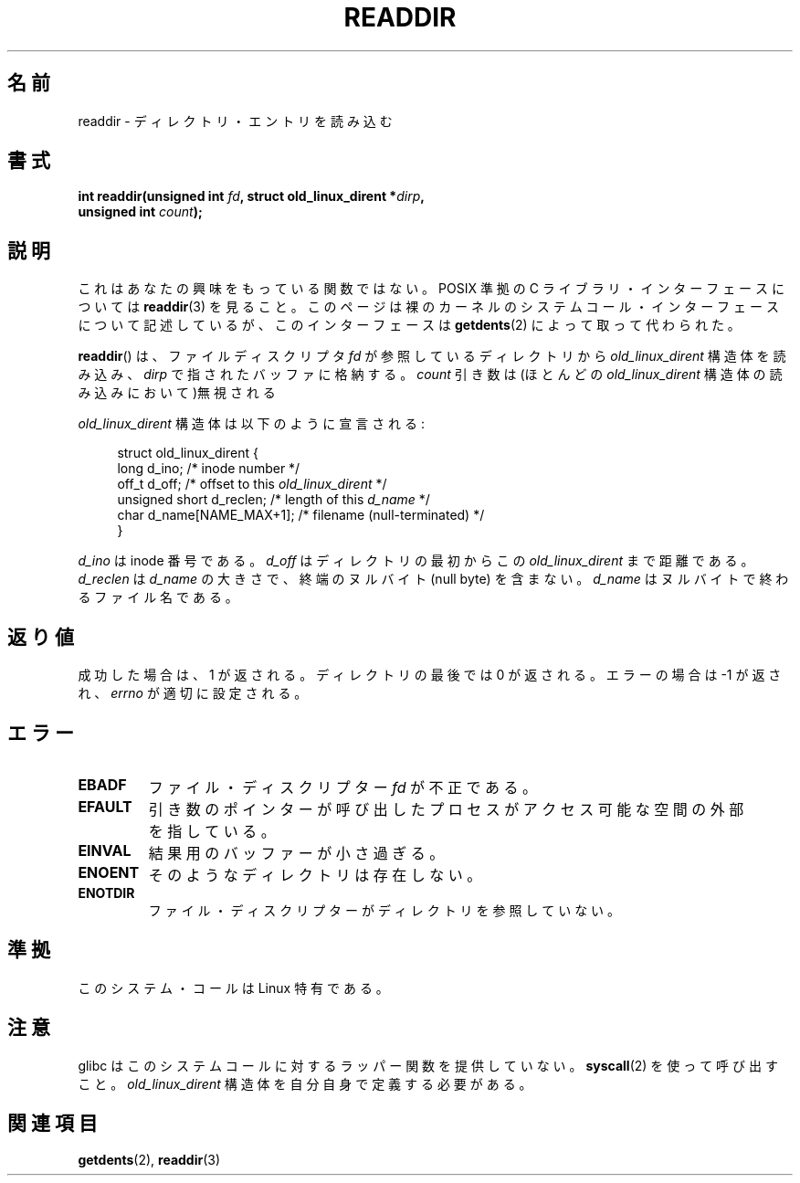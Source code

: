 .\" Copyright (C) 1995 Andries Brouwer (aeb@cwi.nl)
.\"
.\" Permission is granted to make and distribute verbatim copies of this
.\" manual provided the copyright notice and this permission notice are
.\" preserved on all copies.
.\"
.\" Permission is granted to copy and distribute modified versions of this
.\" manual under the conditions for verbatim copying, provided that the
.\" entire resulting derived work is distributed under the terms of a
.\" permission notice identical to this one.
.\"
.\" Since the Linux kernel and libraries are constantly changing, this
.\" manual page may be incorrect or out-of-date.  The author(s) assume no
.\" responsibility for errors or omissions, or for damages resulting from
.\" the use of the information contained herein.  The author(s) may not
.\" have taken the same level of care in the production of this manual,
.\" which is licensed free of charge, as they might when working
.\" professionally.
.\"
.\" Formatted or processed versions of this manual, if unaccompanied by
.\" the source, must acknowledge the copyright and authors of this work.
.\"
.\" Written 11 June 1995 by Andries Brouwer <aeb@cwi.nl>
.\" Modified 22 July 1995 by Michael Chastain <mec@duracef.shout.net>:
.\"   In 1.3.X, returns only one entry each time; return value is different.
.\" Modified 2004-12-01, mtk, fixed headers listed in SYNOPSIS
.\"
.\" Japanese Version Copyright (c) 1997 HANATAKA Shinya
.\"         all rights reserved.
.\" Translated Sun Feb 23 21:06:24 JST 1997
.\"         by HANATAKA Shinya <hanataka@abyss.rim.or.jp>
.\"
.\"WORD:	directory		ディレクトリ
.\"WORD:	entry			エントリ
.\"WORD:	kernel			カーネル
.\"WORD:	system call		システム・コール
.\"WORD:	memory			メモリ
.\"WORD:	inode number		inode 番号
.\"WORD:	null			ヌル文字
.\"
.TH READDIR 2  2008-10-02 "Linux" "Linux Programmer's Manual"
.SH 名前
readdir \- ディレクトリ・エントリを読み込む
.SH 書式
.nf
.sp
.BI "int readdir(unsigned int " fd ", struct old_linux_dirent *" dirp ","
.BI "            unsigned int " count );
.fi
.SH 説明
これはあなたの興味をもっている関数ではない。
POSIX 準拠の C ライブラリ・インターフェースについては
.BR readdir (3)
を見ること。
このページは裸のカーネルのシステムコール・インターフェースについて
記述しているが、このインターフェースは
.BR getdents (2)
によって取って代わられた。
.PP
.BR readdir ()
は、ファイルディスクリプタ
.I fd
が参照しているディレクトリから
.I old_linux_dirent
構造体を読み込み、
.I dirp
で指されたバッファに格納する。
.I count
引き数は(ほとんどの
.I old_linux_dirent
構造体の読み込みにおいて)無視される
.PP
.I old_linux_dirent
構造体は以下のように宣言される:
.PP
.in +4n
.nf
struct old_linux_dirent {
    long  d_ino;              /* inode number */
    off_t d_off;              /* offset to this \fIold_linux_dirent\fP */
    unsigned short d_reclen;  /* length of this \fId_name\fP */
    char  d_name[NAME_MAX+1]; /* filename (null-terminated) */
}
.fi
.in
.PP
.I d_ino
は inode 番号である。
.I d_off
はディレクトリの最初からこの
.I old_linux_dirent
まで距離である。
.I d_reclen
は
.I d_name
の大きさで、終端のヌルバイト (null byte) を含まない。
.I d_name
はヌルバイトで終わるファイル名である。
.SH 返り値
成功した場合は、1 が返される。
ディレクトリの最後では 0 が返される。
エラーの場合は \-1 が返され、
.I errno
が適切に設定される。
.SH エラー
.TP
.B EBADF
ファイル・ディスクリプター
.I fd
が不正である。
.TP
.B EFAULT
引き数のポインターが呼び出したプロセスがアクセス可能な空間の
外部を指している。
.TP
.B EINVAL
結果用のバッファーが小さ過ぎる。
.TP
.B ENOENT
そのようなディレクトリは存在しない。
.TP
.B ENOTDIR
ファイル・ディスクリプターがディレクトリを参照していない。
.SH 準拠
このシステム・コールは Linux 特有である。
.SH 注意
glibc はこのシステムコールに対するラッパー関数を提供していない。
.BR syscall (2)
を使って呼び出すこと。
.I old_linux_dirent
構造体を自分自身で定義する必要がある。
.SH 関連項目
.BR getdents (2),
.BR readdir (3)
